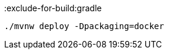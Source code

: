 :exclude-for-build:gradle

[source, bash]
----
./mvnw deploy -Dpackaging=docker
----

:exclude-for-build: